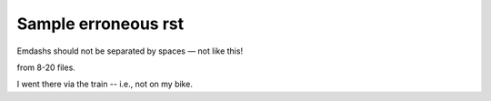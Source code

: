 Sample erroneous rst
++++++++++++++++++++

Emdashs should not be separated by spaces — not like this!

from 8-20 files.

I went there via the train -- i.e., not on my bike.

